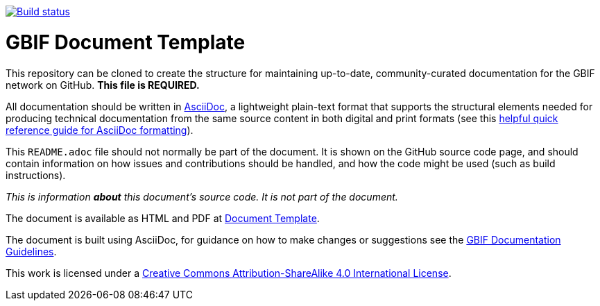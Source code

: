// In the text below, please update "doc-template" to "doc-your-document-name", and remove this line.
https://builds.gbif.org/job/doc-template/[image:https://builds.gbif.org/job/doc-template/badge/icon[Build status]]

= GBIF Document Template

// Please delete this text after cloning the repository for a new document!
This repository can be cloned to create the structure for maintaining up-to-date, community-curated documentation for the GBIF network on GitHub. *This file is REQUIRED.*

All documentation should be written in https://asciidoctor.org/docs/asciidoc-writers-guide/[AsciiDoc], a lightweight plain-text format that supports the structural elements needed for producing technical documentation from the same source content in both digital and print formats (see this https://asciidoctor.org/docs/asciidoc-syntax-quick-reference[helpful quick reference guide for AsciiDoc formatting]).

This `README.adoc` file should not normally be part of the document.  It is shown on the GitHub source code page, and should contain information on how issues and contributions should be handled, and how the code might be used (such as build instructions).
// End of text to delete.

_This is information *about* this document's source code.  It is not part of the document._

The document is available as HTML and PDF at https://labs.gbif.org/documents/template/[Document Template].

The document is built using AsciiDoc, for guidance on how to make changes or suggestions see the https://labs.gbif.org/documents/documentation-guidelines/[GBIF Documentation Guidelines].

[link=http://creativecommons.org/licenses/by-sa/4.0/]image::https://img.shields.io/badge/License-CC%20BY--SA%204.0-lightgrey.svg[CC BY-SA 4.0] [link:http://creativecommons.org/licenses/by-sa/4.0/]image::https://licensebuttons.net/l/by-sa/4.0/88x31.png[CC BY-SA 4.0]

This work is licensed under a http://creativecommons.org/licenses/by-sa/4.0/[Creative Commons Attribution-ShareAlike 4.0
International License].
